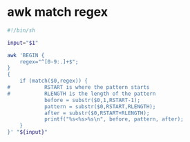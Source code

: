 #+STARTUP: showall
* awk match regex

#+begin_src sh
#!/bin/sh

input="$1"

awk 'BEGIN {
    regex="^[0-9:.]+$";
}
{
    if (match($0,regex)) {
#           RSTART is where the pattern starts
#           RLENGTH is the length of the pattern
            before = substr($0,1,RSTART-1);
            pattern = substr($0,RSTART,RLENGTH);
            after = substr($0,RSTART+RLENGTH);
            printf("%s<%s>%s\n", before, pattern, after);
    }
}' "${input}"
#+end_src
